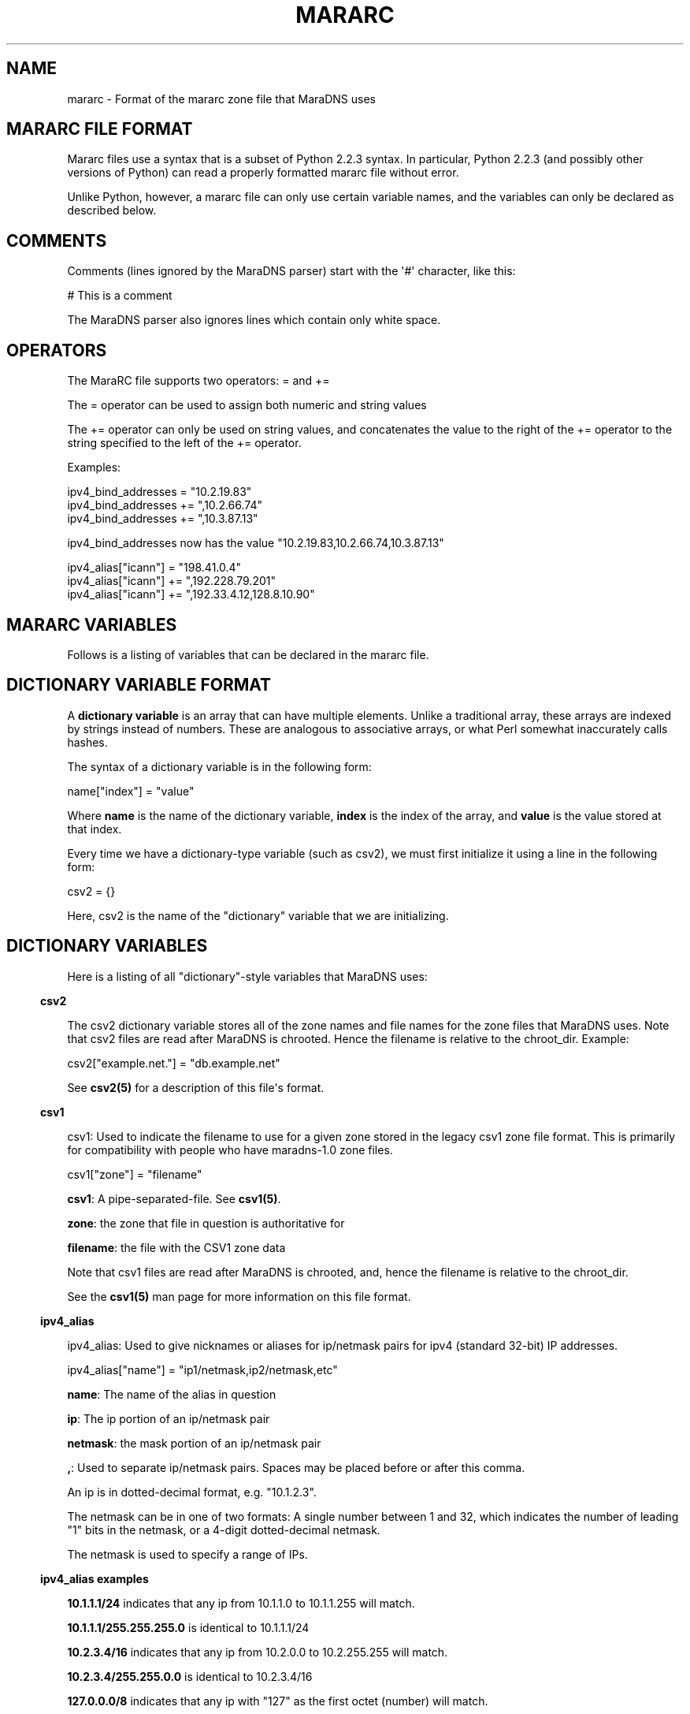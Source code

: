 .\" Do *not* edit this file; it was automatically generated by ej2man
.\" Look for a name.ej file with the same name as this filename
.\"
.\" Process this file with the following
.\" nroff -man -Tutf8 maradns.8 | tr '\020' ' '
.\"
.\" Last updated Fri Oct 19 08:52:21 2007
.\"
.TH MARARC 5 "January 2002" MARADNS "MaraDNS reference"
.\" We don't want hyphenation (it's too ugly)
.\" We also disable justification when using nroff
.\" Due to the way the -mandoc macro works, this needs to be placed
.\" after the .TH heading
.hy 0
.if n .na
.\"
.\" We need the following stuff so that we can have single quotes
.\" In both groff and other UNIX *roff processors
.if \n(.g .mso www.tmac
.ds aq \(aq
.if !\n(.g .if '\(aq'' .ds aq \'

.SH "NAME"
.PP
mararc - Format of the mararc zone file that MaraDNS uses
.SH "MARARC FILE FORMAT"
.PP
Mararc files use a syntax that is a subset of Python 2.2.3 syntax. In
particular, Python 2.2.3 (and possibly other versions of Python) can
read
a properly formatted mararc file without error.
.PP
Unlike Python, however, a mararc file can only use certain variable
names,
and the variables can only be declared as described below.
.PP
.SH "COMMENTS"
.PP
Comments (lines ignored by the MaraDNS parser) start with the \(aq#\(aq
character, like this:

.nf
# This is a comment
.fi

The MaraDNS parser also ignores lines which contain only white space.
.SH "OPERATORS"
.PP
The MaraRC file supports two operators: = and +=
.PP
The = operator can be used to assign both numeric and string values
.PP
The += operator can only be used on string values, and concatenates the
value to the right of the += operator to the string specified to the
left of the += operator.
.PP
Examples:

.nf
ipv4_bind_addresses = "10.2.19.83"
ipv4_bind_addresses += ",10.2.66.74"
ipv4_bind_addresses += ",10.3.87.13"
.fi

ipv4_bind_addresses now has the value
"10.2.19.83,10.2.66.74,10.3.87.13"

.nf
ipv4_alias["icann"] = "198.41.0.4"
ipv4_alias["icann"] += ",192.228.79.201"
ipv4_alias["icann"] += ",192.33.4.12,128.8.10.90"
.fi

.SH "MARARC VARIABLES"
.PP
Follows is a listing of variables that can be declared in the mararc
file.
.SH "DICTIONARY VARIABLE FORMAT"
.PP
A
.B "dictionary variable"
is an array that can have multiple elements. Unlike a traditional
array, these arrays are indexed by strings instead of numbers. These
are analogous to associative arrays, or what Perl somewhat inaccurately
calls hashes.
.PP
The syntax of a dictionary variable is in the following form:

.nf
name["index"] = "value"
.fi

Where
.B "name"
is the name of the dictionary variable,
.B "index"
is the index of the array, and
.B "value"
is the value stored at that index.
.PP
Every time we have a dictionary-type variable (such as csv2),
we must first initialize it using a line in the following form:

.nf
csv2 = {}
.fi

Here, csv2 is the name of the "dictionary" variable that we are
initializing.
.SH "DICTIONARY VARIABLES"
.PP
Here is a listing of all "dictionary"-style variables that MaraDNS
uses:
.PP
.in -3
\fBcsv2\fR
.PP
The csv2 dictionary variable stores all of the zone names and file
names
for the zone files that MaraDNS uses. Note that csv2 files are read
after MaraDNS is chrooted. Hence the filename is relative to the
chroot_dir.
Example:

.nf
csv2["example.net."] = "db.example.net"
.fi

See
.B "csv2(5)"
for a description of this file\(aqs format.
.PP
.in -3
\fBcsv1\fR
.PP
csv1: Used to indicate the filename to use for a given zone stored in
the legacy csv1 zone file format. This is primarily for compatibility
with people who have maradns-1.0 zone files.

.nf
csv1["zone"] = "filename"
.fi

.BR "csv1" ":"
A pipe-separated-file. See
.BR "csv1(5)" "."
.PP
.BR "zone" ":"
the zone that file in question is authoritative for
.PP
.BR "filename" ":"
the file with the CSV1 zone data
.PP
Note that csv1 files are read after MaraDNS is chrooted, and,
hence the filename is relative to the chroot_dir.
.PP
See the
.B "csv1(5)"
man page for more information on this file format.
.PP
.in -3
\fBipv4_alias\fR
.PP
ipv4_alias: Used to give nicknames or aliases for ip/netmask
pairs for ipv4 (standard 32-bit) IP addresses.

.nf
ipv4_alias["name"] = "ip1/netmask,ip2/netmask,etc"
.fi

.BR "name" ":"
The name of the alias in question
.PP
.BR "ip" ":"
The ip portion of an ip/netmask pair
.PP
.BR "netmask" ":"
the mask portion of an ip/netmask pair
.PP
.BR "," ":"
Used to separate ip/netmask pairs. Spaces may be placed before or
after this comma.
.PP
An ip is in dotted-decimal format, e.g. "10.1.2.3".
.PP
The netmask can be in one of two formats: A single number between
1 and 32, which indicates the number of leading "1" bits in the
netmask, or a 4-digit dotted-decimal netmask.
.PP
The netmask is used to specify a range of IPs.
.PP
.PP
.in -3
\fBipv4_alias examples\fR
.PP
.B "10.1.1.1/24"
indicates that any ip from 10.1.1.0 to 10.1.1.255
will match.
.PP
.B "10.1.1.1/255.255.255.0"
is identical to 10.1.1.1/24
.PP
.B "10.2.3.4/16"
indicates that any ip from 10.2.0.0 to 10.2.255.255
will match.
.PP
.B "10.2.3.4/255.255.0.0"
is identical to 10.2.3.4/16
.PP
.B "127.0.0.0/8"
indicates that any ip with "127" as the first
octet (number) will match.
.PP
.B "127.0.0.0/255.0.0.0"
is identical to 127.0.0.0/8
.PP
The netmask is optional, and, if not present, indicates that only
a single IP will "match". e.g:
.PP
.BR "10.9.9.9/32" ","
.BR "10.9.9.9/255.255.255.255" ","
and
.B "10.9.9.9"
are all functionally identical, and indicate that only the ip 10.9.9.9
will match.
.PP
The significance of "match" depends on what we use the ipv4
alias for.
.PP
ipv4 aliases can nest. E.g:

.nf
ipv4_alias["susan"] = "10.6.7.8/24" 
ipv4_alias["office"] = "susan,10.9.9.9"
.fi

Where "susan" in the "office" alias matches the value of the
ipv4_alias susan.
.PP
Multiple levels of nesting are allowed. Self-referring nests will
result in an error.
.PP
.PP
.in -3
\fBroot_servers\fR
.PP
root_servers: This is a special "dictionary" element that can
have multiple elements, where a given element points to either an
ip, or a pointer to an ipv4 alias. For example:

.nf
root_servers["."] = "list_of_servers"
.fi

In this example, "." indicates that this is a listing of root_servers
that will resolve any name not otherwise listed as a root_servers
entry.
.PP
list_of_servers is a list of root name servers in the exact same
format as ipv4_aliases.
.PP
The root_servers dictionary array can have multiple elements. Like csv2
elements, the names must be valid domain names that end with the
\(aq.\(aq character. When there are multiple root_servers elements, the
element with the most domain name labels that matches the end of
the hostname one is searching for is used.
.PP
For exmaple, let us suppose we have the following root_servers entries:

.nf
root_servers["."] = "198.41.0.4"
root_servers["com."] = "192.5.6.30"
root_servers["example.net."] = "10.1.2.3,10.2.3.4"
.fi

In this example, we use use the name server with the IP 10.1.2.3 or
10.2.3.4 to start resolving "www.example.net", the name server with the
IP 192.5.6.30 to start resolving "www.google.com", and the name server
with the IP 198.41.0.4 to start resolving "www.maradns.org".
.PP
Note that, while ips in a listing of root name servers can have
netmasks, the netmask portion is ignored.
.PP
The root_servers should point to root servers. If one wishes to use
MaraDNS as a forwarding name server, which forwards DNS requests on to
another server, use the upstream_servers variable instead.
.PP
.in -3
\fBupstream_servers\fR
.PP
This is identical to the root_servers variable (can have multiple
elements, the elements are a list of ipv4_addresses, the variable is a
dictionary variable, etc.), but is used
when one wishes to use MaraDNS to query other recursive servers,
instead
of querying the actual root name servers for an answer.
.PP
Note that one can not have both root_servers and upstream_servers set
in a given mararc file; MaraDNS will return with a fatal error if one
attempts to do this.
.PP
Like root_servers, this is a dictionary variable that can have multiple
elements. For example:

.nf
upstream_servers["."] = "10.5.6.7"
upstream_servers["cl."] = "10.2.19.83"
.fi

Here, we use 10.2.19.83 to resolve host names that end in "cl", and
10.5.6.7 to resolve all other host names.
.SH "NORMAL VARIABLE FORMAT"
.PP
Normal variables. These are variables that can only take
a single value.
.PP
The syntax of a normal variable is in the form

.nf
name = "value"
.fi

Where
.B "name"
is the name of the normal variable, and
.B "value"
is the value of the variable in question.
.SH "NORMAL VARIABLES"
.PP
Here is a listing of normal variables that MaraDNS
uses:
.PP
.in -3
\fBipv4_bind_addresses\fR
.PP
ipv4_bind_addresses: The IP addresses to give the MaraDNS server.
.PP
This accepts one or more ipv4 IPs in dotted-decimal (e.g. "127.0.0.1")
notation, and specifies what IP addresses the MaraDNS server will
listen on. Multiple bind addresses are separated with a comma, like
this: "10.1.2.3, 10.1.2.4, 127.0.0.1"
.PP
.PP
.in -3
\fBadmin_acl\fR
.PP
This is a list of ip/netmask pairs that are allowed to get certain
administrative information about MaraDNS, including:
.TP 2
*
The version number of MaraDNS running
.TP 2
*
The number of threads MaraDNS has
.TP 2
*
MaraDNS\(aq internal timestamp value
.PP
Note that this information is not available unless
the mararc variable debug_msg_level is sufficiently high.
See the information on debug_msg_level below for details on this
and on the TXT queries sent to get the above information.
.PP
.in -3
\fBbind_address\fR
.PP
bind_address: The IP address to give the MaraDNS server.
.PP
This accepts a single IP in dotted-decimal (e.g. "127.0.0.1")
notation, and specifies what IP address the MaraDNS server will
listen on. Note that ipv4_bind_addresses has the same functionality.
This name is included so that MaraDNS 1.0 configuration files will
continue to work with MaraDNS 1.2.
.PP
.PP
.in -3
\fBbind_star_handling\fR
.PP
In the case where there is both a star record for a given name and
recordtype,
a non-star record with the same name but a different recordtype, and no
record
for the given name and recordtype, MaraDNS will usually return the
star record. BIND, on the other hand, will return a "not there" reply.
In other words:
.TP 2
*
If a non-A record for foo.example.com exists
.TP 2
*
An A record for *.example.com exists
.TP 2
*
No A record for foo.example.com exists
.TP 2
*
And the user asks for the A record for foo.example.com
.TP 2
*
MaraDNS will usually return the A record attached to *.example.com
.TP 2
*
BIND, on the other hand, returns a "not there" for foo.example.com
.PP
If the BIND behavior is desired, set bind_star_handling to 1.
Otherwise, set this to 0. In MaraDNS 1.3, this has a default value of
1.
.PP
In addition, if there is a star record that could match any given
record
type, when bind_star_handling is 1, it makes sure that MaraDNS
does not incorrectly return a NXDOMAIN (RFC 4074 section 4.2).
.PP
Also, if bind_star_handling has a value of 2, MaraDNS will handle
the following case exactly as per section 4.3.3 of RFC1034:
.TP 2
*
If a record for foo.example.com exists
.TP 2
*
An A record for *.example.com exists
.TP 2
*
And the user asks for the A record for bar.foo.example.com
.TP 2
*
MaraDNS will usually return the A record attached to *.example.com
.TP 2
*
RFC1034 section 4.3.3 says one should return a NXDOMAIN.
.PP
MaraDNS will exit with a fatal error if bind_star_handling has
any value besides 0, 1, or 2.
.PP
.in -3
\fBchroot_dir\fR
.PP
chroot_dir: The directory MaraDNS chroots to
.PP
This accepts a single value: The full path to the directory to
use as a chroot jail.
.PP
Note that csv1 zone files are read after the chroot operation.
Hence, the chroot jail needs to have any and all zone files that
MaraDNS will load.
.PP
.in -3
\fBcsv2_default_zonefile\fR
.PP
This is a special zone file that allows there to be stars at the
.I "end"
of hostnames. This file is similar to a normal csv2 zone file, but has
the following features and limitations:
.TP 2
*
Stars are allowed at the end of hostnames
.TP 2
*
A SOA record is mandatory
.TP 2
*
NS records are mandatory
.TP 2
*
Neither CNAME nor FQDN4 records are permitted in the zone file
.TP 2
*
Delegation NS records are not permitted in the zone file
.TP 2
*
Default zonefiles may not be transferred via zone transfer
.TP 2
*
Both recursion and default zonefiles may not be enabled at the same
time.
.PP
.PP
.in -3
\fBcsv2_synthip_list\fR
.PP
Sometimes the IP list of nameservers will be different than the
nameservers one is bound to. This allows the synthetic nameserver list
to have different IPs.
.PP
Note that this may act in an unexpected manner
if routable and non-routable (localhost and RFC1918) addresses are
combined; in particular, a list with both routable and non-routable
addresses will discard the non-routable IP addresses, and a list with
rfc1918 and localhost addresses will discard the localhost addresses.
.PP
.in -3
\fBcsv2_tilde_handling\fR
.PP
How the csv2 zone file parser handles tildes (the ~ character) in csv2
zone files. This is a numeric record, with a possible value between 0
and 3 (four possible values). The way the csv2 parser acts at different
csv2_tilde_handling levels:
.TP 2
*
0) The csv2 parser behaves the same as it does in MaraDNS 1.2: The
tilde has no special significance to the parser.
.TP 2
*
1) A tilde is not allowed anywhere in a csv2 zone file.
.TP 2
*
2) A tilde is only allowed between records in a csv2 zone file. If
a tilde is between the first record and the second record, a tilde
is required to be between all records. Otherwise, a tilde is not
allowed
anywhere in a csv2 zone file. The first record can not
be a TXT, WKS, or LOC record.
.TP 2
*
3) A tilde is required to be between all records in a csv2 zone file.
.PP
The default value for csv2_tilde_handling is 2; this allows
compatibility
with all 1.2 zone files without tildes while allowing zone files to be
updated to use the tilde to separate resource records.
.PP
.in -3
\fBdebug_msg_level\fR
.PP
This is a number indicating what level of information about a running
MaraDNS process should be made public. When set to 0, no information
will be made public.
.PP
When set to one (the default), or higher, a
Tversion.maradns. (TXT query for
"version.maradns.") query will return the version
number of MaraDNS.
.PP
When set to two or higher, a Tnumthreads.maradns.
(TXT query for "numthreads.maradns.")
query will return the
number of threads that MaraDNS is currently running, and a
Tcache-elements.maradns.
query will return the number of elements in MaraDNS\(aq cache.
.PP
If MaraDNS is compiled with debugging information on, a
Tmemusage.maradns. query will return the amount of memory MaraDNS has
allocated. Note that the overhead for tracking memory usage is
considerable
and that compiling MaraDNS with "make debug" will greatly slow down
MaraDNS.
A debug build of MaraDNS is
.B "not"
reccomended for production use.
.PP
When set to three or higher, a Ttimestamp.maradns. query will return,
in
seconds since the UNIX epoch, the timestamp for the system MaraDNS
is running on.

.br
.PP
.in -3
\fBdefault_rrany_set\fR
.PP
This variable used to determine what kind of resource records were
returned
when an ANY query was sent. In MaraDNS 1.2, the data structures have
been
revised to return any resource record type when an ANY query is sent;
this
variable does nothing, and is only here so that MaraDNS 1.0 mararc
files
will continue to work.
The only accepted values for this variable were 3 and 15.
.PP
.in -3
\fBdns_port\fR
.PP
This is the port that MaraDNS listens on. This is usually 53 (the
default value), but certain unusual MaraDNS setups (such as when
resolving
dangling CNAME records on but a single IP) may need to have a different
value for this.
.PP
.in -3
\fBdos_protection_level\fR
.PP
If this is set to a non-zero value, certain features of MaraDNS will be
disabled in order to speed up MaraDNS\(aq response time. This is
designed for
situtations when a MaraDNS server is receiving a large number of
queries,
such as during a denial of service attack.
.PP
This is a numeric variable; its default value is zero, indicating that
all
of MaraDNS\(aq normal features are enabled. Higher numeric values
disable more features:
.TP 2
*
A dos_protection_level between 1 and 78 (inclusive) disables getting
MaraDNS status information remotely.
.TP 2
*
A dos_protection_level of 8 or above disables CNAME lookups.
.TP 2
*
A dos_protection_level or 12 or above diables delegation NS records.
.TP 2
*
A dos_protection_level of 14 or above disables ANY record processing.
.TP 2
*
A dos_protection_level of 18 or above disables star record processing
at the beginning of hostnames (default zonefiles still work, however).
.TP 2
*
A dos_protection_level of 78 disables all authoritative processing,
including default zonefiles; recursive lookups still work.
.PP
The default level of dos_protection_level is 0 when there are one or
more
zonefiles; 78 when there are no zone files.
.PP
.in -3
\fBipv6_bind_address\fR
.PP
If MaraDNS is compiled with as an authoritative server, then this
variable will tell MaraDNS which ipv6 address for the UDP server to;
for this variable to be set, MaraDNS must be bound to at least one
ipv4 address.
.PP
.in -3
\fBhandle_noreply\fR
.PP
This is a numeric variable which determines how the recursive resolver
informs the client that Mara was unable to contact any remote DNS
servers
when trying to resolve a given domain.
If this is set to 0, no reponse will be sent to the DNS client.
If this is set to 1, a "server fail" message will be sent to the DNS
client.
If this is set to 2, a "this host does not exist" message will be sent
to the DNS client.
The default value for this is 1.
.PP
.in -3
\fBhide_disclaimer\fR
.PP
If this is set to "YES", MaraDNS will not display the legal disclaimer
when
starting up.
.PP
.in -3
\fBlong_packet_ipv4\fR
.PP
This is a list of IPs which we will send UDP packets longer than the
512 bytes
RFC1035 permits if necessary. This is designed to allow zoneserver,
when used send regular DNS packets over TCP, to receive packets with
more
data than can fit in a 512-byte DNS packet.
.PP
This variable only functions if MaraDNS is compiled as an authoritative
only server.
.PP
.in -3
\fBmaradns_uid\fR
.PP
maradns_uid: The numeric UID that MaraDNS will run as
.PP
This accepts a single numerical value: The UID to run MaraDNS as.
.PP
MaraDNS, as soon as possible drops root privileges, minimizing the
damage a potential attacker can cause should there be a security
problem with MaraDNS. This is the UID maradns becomes.
.PP
The default UID is 99.
.PP
.in -3
\fBmaradns_gid\fR
.PP
maradns_gid: The numeric GID that MaraDNS will run as.
.PP
This accepts a single numerical value: The GID to run MaraDNS as.
.PP
The default GID is 99.
.PP
.in -3
\fBmaximum_cache_elements\fR
.PP
maximum_cache_elements: The maximum number of elements we can have
in the cache of recursive queries.
.PP
This cache of recursive queries is used to store entries we have
previously obtained from recursive queries.
.PP
If we approach this limit, the "custodian" kicks in to effect.
The custodian removes elements at random from the cache (8 elements
removed per query) until we are at the 99% or so level again.
.PP
The default value for this variable is 1024.
.PP
.in -3
\fBmaxprocs\fR
.PP
maxprocs: The maximum number of threads or processes that MaraDNS
is allowed to run at the same time.
.PP
This variable is used to minimize the impact on the server when
MaraDNS is heavily loaded. When this number is reached, it is
impossible for MaraDNS to spawn new threads/processes until the
number of threads/processes is reduced.
.PP
The default value for this variable is 64.
.PP
The maximum value this can have is 500.
.PP
.in -3
\fBmax_ar_chain\fR
.PP
max_ar_chain: The maximum number of records to display if a record in
the additional section (e.g., the IP of a NS server
or the ip of a MX exchange) has more than one value.
.PP
This is similar to max_chain, but applies to records in the
"additional" (or AR) section.
.PP
Due to limitations in the internal data structures that MaraDNS
uses to store RRs, if this has a value besides one, round robin
rotates of records are disabled.
.PP
The default value for this variable is 1.
.PP
.in -3
\fBmax_chain\fR
.PP
max_chain: The maximum number of records to display in a chain
of records.
.PP
With DNS, it is possible to have more than one RR for a given
domain label. For example, "example.com" can have, as the A record,
a list of multiple ip addresses.
.PP
This sets the maximum number of records MaraDNS will show for a
single RR.
.PP
MaraDNS normally round-robin rotates records. Hence, all records
for a given DNS label (e.g. "example.com.") will be visible,
although not at the same time if there are more records than the
value allowed with max_chain
.PP
The default value for this variable is 8.
.PP
.in -3
\fBmax_tcp_procs\fR
.PP
max_tcp_procs: The (optional) maximum number of processes the zone
server is allowed to run.
.PP
Sometimes, it is desirable to have a different number of maximum
allowed tcp processes than maximum allowed threads. If this
variable is not set, the maximum number of allowed tcp processes is
"maxprocs".
.PP
.in -3
\fBmax_total\fR
.PP
max_total: The maximum number of records to show total for a given
DNS request.
.PP
This is the maximum total number of records that MaraDNS will make
available in a DNS reply.
.PP
The default value for this variable is 20.
.PP
.in -3
\fBmax_mem\fR
.PP
max_mem is the maximum amount of memory we allow MaraDNS to allocate,
in bytes.
.PP
The default value of this is to allocate 1 megabyte for MaraDNS\(aq
general
use, and in addition, to allocate 1536 bytes for each element we
can have in the cache or DNS record that we are authoritatively
serving.
.PP
.in -3
\fBmin_ttl\fR
.PP
min_ttl: The minimum amount of time a resource record will stay in
MaraDNS\(aq cache, regardless of the TTL the remote server specifies.
.PP
Setting this value changes the minimum amount of time MaraDNS\(aq
recursive server will keep a record in the cache. The value is
in seconds.
.PP
The default value of this is 300 (5 minutes); the minimum value
for this is 180 (2 minutes).
.PP
.in -3
\fBmin_ttl_cname\fR
.PP
min_ttl_cname: The minimum amount of time a resource record
will stay in MaraDNS\(aq cache, regardless of the TTL the remote server
specifies.
.PP
Setting this value changes the amount of time a CNAME record stays
in the cache. The value is in seconds.
.PP
The default value for this is the value min_ttl has; the minimum value
for this is 180 (2 minutes).
.PP
.in -3
\fBmin_visible_ttl\fR
.PP
min_visible_ttl: The minimum value that we will will show as the TTL
(time
to live) value for a resource record to other DNS servers and stub
resolvers.
In other words, this is the minimum value we will ask other DNS server
to
cache (keep in their memory) a DNS resource record.
.PP
The value is in seconds. The default value for this is 30; the minimum
value this can have is 5. People running highly loaded MaraDNS servers
may wish to increase this value to 3600 (one hour) in order to reduce
the
number of queries recursively processed by MaraDNS.
.PP
As an aside, RFC1123 section 6.1.2.1 implies that zero-length TTL
records
should be passed on with a TTL of zero. This, unfortunatly, breaks some
stub resolvers (such as Mozilla\(aqs stub resolver).
.PP
.in -3
\fBrandom_seed_file\fR
.PP
randsom_seed_file: The file from which we read 16 bytes from to
get the 128-bit seed for the secure pseudo random number generator.
.PP
This localcation of this file is relative to the root of the
filesystem, not MaraDNS\(aq chroot directory.
.PP
This is ideally a file which is a good source of random numbers
(e.g. /dev/urandom), but can also be a fixed file if your OS does not
have a decent random number generator. In that case, make sure the
contents of that file is random and with 600 perms, owned by root.
We read the file
.B "before"
dropping root privileges.
.PP
.in -3
\fBrecurse_delegation\fR
.PP
recurse_delegation: Whether to recurse in the case of us finding a NS
delegation record, but the user/stub resolver sent a query that
desires recursion. Before MaraDNS 1.3, this was the default behavior.
.PP
When recurse_delegation has a value of 1, we recurse in this case.
Otherwise, we do not.
.PP
This parameter has a default value of 0.
.PP
.in -3
\fBrecurse_min_bind_port\fR
.PP
MaraDNS, by default, binds to a UDP port with a value between 15000 and
19095 when making a recursive query. This variable, and the
recurse_number_ports variable, allow this value to be changed.
.PP
recurse_min_bind_port is the lowest port number that MaraDNS will bind
to when making recursive queries. The default value for this is 15000.
.PP
.in -3
\fBrecurse_number_ports\fR
.PP
This determines the size of the port range MaraDNS will bind to when
making recursive queries. MaraDNS, when making a recursive query, will
locally bind to a port number between recurse_min_bin_port and
recurse_min_bind_port + recurse_number_ports - 1.
.PP
This number must be a power of 2 between
256 and 32768. In other words, this must have the value 256, 512, 1024,
2048, 4096, 8192, 16384, or 32768. The default value for this is 4096.
.PP
The sum of the values for recurse_min_bind_port + recurse_number_ports
must
fit within the 16-bit value used for UDP ports. In other words, these
two parameters, added together, can not be greater than 65534.
.PP
.in -3
\fBrecursive_acl\fR
.PP
recursive_acl: List of ips allowed to perform recursive queries with
the recursive portion of the MaraDNS server
.PP
The format of this string is identical to the format of an ipv4_alias
entry.
.PP
.in -3
\fBremote_admin\fR
.PP
remote_admin: Whether we allow verbose_level to be changed
after MaraDNS is started.
.PP
If remote_admin is set to 1, and admin_acl is set,
any and all IPs listed in admin_acl will be able to
reset the value of verbose_level from any value between 0
and 9 via a TXT query in the form of 5.verbose_level.maradns.
What this will do is set verbose_query to the value in the
first digit of the query.
.PP
This is useful when wishing to temporarily increase the
verbose_level to find out why a given host name is not
resolving, then decreasing verbose_level so as to minimize
the size of MaraDNS\(aq log.
.PP
.in -3
\fBretry_cycles\fR
.PP
retry_cycles: The number of times the recursive resolver will try to
contact
all of the DNS servers to resolve a given name before giving up. This
feature was added to MaraDNS 1.2.08, and has a default value of 2.
.PP
.in -3
\fBspammers\fR
.PP
spammers: A list of DNS servers which the recursive resolver will
not query.
.PP
This is mainly used to not allow spam-friendly domains to
resolve, since spammers are starting to get in the habit of using
spam-friendly DNS servers to resolve their domains, allowing them
to hop from ISP to ISP.
.PP
The format of this string is identical to the format of an ipv4_alias
entry.
.PP
.in -3
\fBsynth_soa_origin\fR
.PP
When a CSV2 zone file doesn\(aqt have a SOA record in it, MaraDNS
generates
a SOA record on the fly. This variable determines the host name for
the "SOA origin" (which is called the MNAME in RFC1035); this is the
host name of the DNS server which has the "master copy" of a given
DNS zone\(aqs file.
.PP
This host name is in human-readable format without a trailing dot,
e.g.:

.nf
synth_soa_origin = "ns1.example.com"
.fi

If this is not set, a synthetic SOA record will use the name of the
zone for the SOA origin (MNAME) field.
.PP
.PP
.in -3
\fBsynth_soa_serial\fR
.PP
This determines whether we strictly follow RFC1912 section 2.2 with
SOA serial numbers. If this is set to 1 (the default value), we do
not strictly follow RFC1912 section 2.2 (the serial is a number, based
on the timestamp of the zone file, that is updated every six seconds),
but
this makes it so that a serial number is guaranteed to be automatically
updated every time one edits a zone file.
.PP
If this is set to 2, the SOA serial number will be in YYYYMMDDHH
format,
where YYYY is the 4-digit year, MM is the 2-digit month, DD is the
2-digit
day, and HH is the 2-digit hour of the time the zone file was last
updated
(GMT; localtime doesn\(aqt work in a chroot() environment). While this
format is strictly RFC1912 compliant, the disadvantage is that more
than
one edit to a zone file in an hour will not update the serial number.
.PP
I strongly recommend, unless it is extremely important to have a
DNS zone that generates no warnings when tested at dnsreport.com, to
have
this set to 1 (the default value). Having this set to 2 can result in
updated zone files not being seen by slave DNS servers.
.PP
Note that synth_soa_serial can only have a value of 1 on the native
Windows port.
.PP
.in -3
\fBtcp_convert_acl\fR
.PP
This only applies to the zoneserver (general DNS-over-TCP) program.
.PP
This is a list of IPs which are allowed to connect to the zoneserver
and
send normal TCP DNS requests. The zoneserver will convert TCP DNS
requests in to UDP DNS requests, and send the UDP request in question
to the server specified in
.BR "tcp_convert_server" "."
Once it gets a
reply from the UDP DNS server, it will convert the reply in to a TCP
request and send the reply back to the original TCP client.
.PP
Whether the RD (recursion desired) flag is set or not when converting a
TCP
DNS request in to a UDP DNS request is determined by whether the TCP
client
is on the
.B "recursive_acl"
list.
.PP
.in -3
\fBtcp_convert_server\fR
.PP
This only applies to the zoneserver (general DNS-over-TCP) program.
.PP
This is the UDP server which we send a query to when converting DNS TCP
queries in to DNS UDP servers. Note that, while this value allows
multiple IPs, all values except the first one are presently
ignored.
.PP
.in -3
\fBtimeout_seconds\fR
.PP
This only applies when performing recursive lookups.
.PP
The amount of time, in seconds, to wait for a reply from a remote DNS
server before giving up and trying the next server on this list. The
default value is 2 seconds.
.PP
This is for setups where a recursive MaraDNS server is on a slow
network which takes more than two seconds to send and receive a DNS
packet.
.PP
Note that, the larger this value is, the slower MaraDNS will process
recursive queries when a DNS server is not responding to DNS queries.
.PP
.in -3
\fBtimestamp_type\fR
.PP
timestamp_type: The type of timestamp to display. The main purpose of
this option is to supress the output of timestamps. Since duende uses
syslog() to output data, and since syslog() adds its own timestamp,
this
option should be set to 5 when maradns is invoked with the duende tool.
.PP
This option also allows people who do not use the duende tool to view
human-readable timestamps. This option only allows timestamps in GMT,
due to issues with showing local times in a chroot() environment.
.PP
This can have the following values:
.TP 4
0
The string "Timestamp" followed by a UNIX timestamp
.TP 4
1
Just the bare UNIX timestamp
.TP 4
2
A GMT timestamp in the Spanish language
.TP 4
3
A (hopefully) local timestamp in the Spanish language
.TP 4
4
A timestamp using asctime(gmtime()); usually in the English language
.TP 4
5
No timestamp whatsoever is shown (this is the best option when
maradns is invoked with the duende tool).
.TP 4
6
ISO GMT timestamp is shown
.TP 4
7
ISO local timestamp is shown
.PP
.PP
The default value for this variable is 5.
.PP
.in -3
\fBupstream_port\fR
.PP
This is the port that MaraDNS\(aq recursive resolver uses to contact
other
DNS servers. This is usually 53 (the default value), but certain
unusual
MaraDNS setups (such as when resolving dangling CNAME records on but a
single IP) may need to have a different valur for this.
.PP
.in -3
\fBverbose_level\fR
.PP
verbose_level: The number of messages we log to stdout
.PP
This can have five values:
.TP 4
0
No messages except for the legal disclaimer and fatal parsing errors
.TP 4
1
Only startup messages logged (Default level)
.TP 4
2
Error queries logged
.TP 4
3
All queries logged
.TP 4
4
All actions adding and removing records from the cache logged
.PP
.PP
The default value for this variable is 1.
.PP
.in -3
\fBverbose_query\fR
.PP
verbose_query: Whether to verbosely output all DNS queries that the
recursive DNS server receives. If this is set to 1, then all recursive
queries sent to MaraDNS will be logged.
.PP
This is mainly used for debugging.
.PP
.in -3
\fBzone_transfer_acl\fR
.PP
zone_transfer_acl: List of ips allowed to perform zone transfers
with the zone server
.PP
The format of this string is identical to the format of an ipv4_alias
entry.
.SH "EXAMPLE MARARC FILE"
.PP

.nf
# Example mararc file (unabridged version)

# The various zones we support

# We must initialize the csv2 hash, or MaraDNS will be unable to
# load any csv2 zone files
csv2 = {}

# This is just to show the format of the file
#csv2["example.com."] = "db.example.com"

# The address this DNS server runs on.  If you want to bind 
# to multiple addresses, separate them with a comma like this:
# "10.1.2.3,10.1.2.4,127.0.0.1"
ipv4_bind_addresses = "127.0.0.1"
# The directory with all of the zone files
chroot_dir = "/etc/maradns"
# The numeric UID MaraDNS will run as
maradns_uid = 99
# The (optional) numeric GID MaraDNS will run as
# maradns_gid = 99
# The maximum number of threads (or processes, with the zone server)
# MaraDNS is allowed to run
maxprocs = 96
# It is possible to specify a different maximum number of processes that
# the zone server can run.  If this is not set, the maximum number of 
# processes that the zone server can have defaults to the \(aqmaxprocs\(aq value
# above
# max_tcp_procs = 64

# Normally, MaraDNS has some MaraDNS-specific features, such as DDIP
# synthesizing, a special DNS query ("erre-con-erre-cigarro.maradns.org." 
# with a TXT query returns the version of MaraDNS that a server is 
# running), unique handling of multiple QDCOUNTs, etc.  Some people 
# might not like these features, so I have added a switch that lets 
# a sys admin disable all these features.  Just give "no_fingerprint" 
# a value of one here, and MaraDNS should be more or less 
# indistinguishable from a tinydns server.
no_fingerprint = 0

# Normally, MaraDNS only returns A and MX records when given a
# QTYPE=* (all RR types) query.  Changing the value of default_rrany_set
# to 15 causes MaraDNS to also return the NS and SOA records, which
# some registars require.  The default value of this is 3
default_rrany_set = 3

# These constants limit the number of records we will display, in order
# to help keep packets 512 bytes or smaller.  This, combined with round_robin
# record rotation, help to use DNS as a crude load-balancer.

# The maximum number of records to display in a chain of records (list
# of records) for a given host name
max_chain = 8
# The maximum number of records to display in a list of records in the
# additional section of a query.  If this is any value besides one,
# round robin rotation is disabled (due to limitations in the current
# data structure MaraDNS uses)
max_ar_chain = 1
# The maximum number of records to show total for a given question
max_total = 20

# The number of messages we log to stdout
# 0: No messages except for fatal parsing errors and the legal disclaimer
# 1: Only startup messages logged (default)
# 2: Error queries logged
# 3: All queries logged (but not very verbosely right now)
verbose_level = 1

# Initialize the IP aliases, which are used by the list of root name servers,
# the ACL for zone transfers, and the ACL of who gets to perform recursive
# queries
ipv4_alias = {}

# Various sets of root name servers
# Note: Netmasks can exist, but are ignored when specifying root name server

# ICANN: the most common and most controversial root name server
# http://www.icann.org
# This list can be seen at http://www.root-servers.org/
ipv4_alias["icann"]  = "198.41.0.4, 192.228.79.201, 192.33.4.12, 128.8.10.90,"
ipv4_alias["icann"] += "192.203.230.10, 192.5.5.241, 192.112.36.4,"
ipv4_alias["icann"] += "128.63.2.53, 192.36.148.17, 192.58.128.30,"
ipv4_alias["icann"] += "193.0.14.129, 198.32.64.12, 202.12.27.33"

# OpenNIC: http://www.opennic.unrated.net/
# Current as of 2005/11/30; these servers change frequently so please
# look at their web page
ipv4_alias["opennic"]  = "157.238.46.24, 209.104.33.250, 209.104.63.249,"
ipv4_alias["opennic"] += "130.94.168.216, 209.21.75.53, 64.114.34.119,"
ipv4_alias["opennic"] += "207.6.128.246, 167.216.255.199, 62.208.181.95,"
ipv4_alias["opennic"] += "216.87.153.98, 216.178.136.116"

# End of list of root name server lists

# Here is a ACL which restricts who is allowed to perform zone transfer from 
# the zoneserver program

# Simplest form: 10.1.1.1/24 (IP: 10.1.1.1, 24 left bits in IP need to match)
# and 10.100.100.100/255.255.255.224 (IP: 10.100.100.100, netmask
# 255.255.255.224) are allowed to connect to the zone server 
# NOTE: The "maradns" program does not serve zones.  Zones are served
# by the "zoneserver" program.
#zone_transfer_acl = "10.1.1.1/24, 10.100.100.100/255.255.255.224"

# More complex: We create two aliases: One called "office" and another
# called "home".  We allow anyone in the office or at home to perform zone
# transfers
#ipv4_alias["office"] = "10.1.1.1/24"
#ipv4_alias["home"] = "10.100.100.100/255.255.255.224"
#zone_transfer_acl = "office, home"

# More complex then the last example.  We have three employees,
# Susan, Becca, and Mia, whose computers we give zone transfer rights to.
# Susan and Becca are system administrators, and Mia is a developer.
# They are all part of the company.  We give the entire company zone
# transfer access
#ipv4_alias["susan"]     = "10.6.7.8/32"  # Single IP allowed
#ipv4_alias["becca"]     = "10.7.8.9"     # also a single IP
#ipv4_alias["mia"]       = "10.8.9.10/255.255.255.255" # Also a single IP
#ipv4_alias["sysadmins"] = "susan, becca"
#ipv4_alias["devel"]     = "mia"
#ipv4_alias["company"]   = "sysadmins, devel"
# This is equivalent to the above line
#ipv4_alias["company"]   = "susan, becca, mia"
#zone_transfer_acl       = "company"

# If you want to enable recursion on the loopback interface, uncomment
# the relevent lines in the following section

# Recursive ACL: Who is allowd to perform recursive queries.  The format
# is identical to that of "zone_transfer_acl", including ipv4_alias support

#ipv4_alias["localhost"] = "127.0.0.0/8"
#recursive_acl = "localhost"

# Random seed file: The file from which we read 16 bytes from to get the
# 128-bit random Rijndael key.  This is ideally a file which is a good source
# of random numbers, but can also be a fixed file if your OS does not have
# a decent random number generator (make sure the contents of that file is
# random and with 600 perms, owned by root, since we read the file *before*
# dropping root privileges)

#random_seed_file = "/dev/urandom"

# The maximum number of elements we can have in the cache.  If we have more 
# elements in the cache than this amount, the "custodian" kicks in to effect,
# removing elements not recently accessed from the cache (8 elements removed 
# per query) until we are at the 99% level or so again.

#maximum_cache_elements = 1024

# It is possible to change the minimul "time to live" for entries in the
# cache; this is the minimum time that an entry will stay in the cache.
# Value is in seconds; default is 300 (5 minutes)
#min_ttl = 300
# CNAME records generally take more effort to resolve in MaraDNS than
# non-CNAME records; it is a good idea to make this higher then min_ttl
# default value is to be the same as min_ttl
#min_ttl_cname = 900

# The root servers which we use when making recursive queries.

# The following line must be uncommented to enable custom root servers 
# for recursive queries
#root_servers = {}

# You can choose which set of root servers to use.  Current values (set above)
# are: icann, osrc, alternic, opennic,  pacificroot, irsc, tinc, and 
# superroot.  
#root_servers["."] = "icann"

# If you prefer to contact other recursive DNS servers instead of the ICANN
# root servers, this is done with the upstream_servers mararc variable:
#upstream_servers["."] = "192.168.0.1, 192.168.0.2"

# You can tell MaraDNS to *not* query certain DNS servers when in recursive
# mode.  This is mainly used to not allow spam-friendly domains to resolve,
# since spammers are starting to get in the habit of using spam-friendly
# DNS servers to resolve their domains, allowing them to hop from ISP to 
# ISP.  The format of this is the same as for zone_transfer_acl and 
# recursive_acl

# For example, at the time of this document (August 12, 2001), azmalink.net
# is a known spam-friendly DNS provider (see doc/detailed/spammers/azmalink.net
# for details.)  Note that this is based on IPs, and azmalink.net constantly
# changes IPs (as they constantly have to change ISPs)
# 2002/10/12: Azmalink changed ISP again, this reflect their current ISP
ipv4_alias["azmalink"] = "12.164.194.0/24"

# As of September 20, 2001, hiddenonline.net is a known spam-friendly
# DNS provider (see doc/detailed/spammers/hiddenonline for details).
ipv4_alias["hiddenonline"] = "65.107.225.0/24"
spammers = "azmalink,hiddenonline"

# It is also possible to change the maximum number of times MaraDNS will
# follow a CNAME record or a NS record with a glue A record.  The default
# value for this is ten.
#max_glueless_level = 10
# In addition, one can change the maximum number of total queries that
# MaraDNS will perform to look up a host name.  The default value is 32.
#max_queries_total = 32
# In addition, one can change the amount of time that MaraDNS will wait
# for a DNS server to respond before giving up and trying the next DNS
# server on a list.  Note that, the larger this value is, the slower 
# MaraDNS will process recursive queries when a DNS server is not 
# responding to DNS queries.  The default value is two seconds.
#timeout_seconds = 2


# And that does it for the caching at this point


.fi

.SH "BUGS"
.PP
If one should declare the same the same index twice with
a dictionary variable, MaraDNS will exit with a fatal error. This is
because earlier versions of MaraDNS acted in a different manner than
Python 2.3.3. With Python 2.3.3, the last declaration is used, while
MaraDNS used to use the first declaration.
.SH "LEGAL DISCLAIMER"
.PP
THIS SOFTWARE IS PROVIDED BY THE AUTHORS \(aq\(aqAS IS\(aq\(aq AND ANY
EXPRESS
OR IMPLIED WARRANTIES, INCLUDING, BUT NOT LIMITED TO, THE IMPLIED
WARRANTIES OF MERCHANTABILITY AND FITNESS FOR A PARTICULAR PURPOSE
ARE DISCLAIMED. IN NO EVENT SHALL THE AUTHORS OR CONTRIBUTORS BE
LIABLE FOR ANY DIRECT, INDIRECT, INCIDENTAL, SPECIAL, EXEMPLARY, OR
CONSEQUENTIAL DAMAGES (INCLUDING, BUT NOT LIMITED TO, PROCUREMENT OF
SUBSTITUTE GOODS OR SERVICES; LOSS OF USE, DATA, OR PROFITS; OR
BUSINESS INTERRUPTION) HOWEVER CAUSED AND ON ANY THEORY OF LIABILITY,
WHETHER IN CONTRACT, STRICT LIABILITY, OR TORT (INCLUDING NEGLIGENCE
OR OTHERWISE) ARISING IN ANY WAY OUT OF THE USE OF THIS SOFTWARE,
EVEN IF ADVISED OF THE POSSIBILITY OF SUCH DAMAGE.

